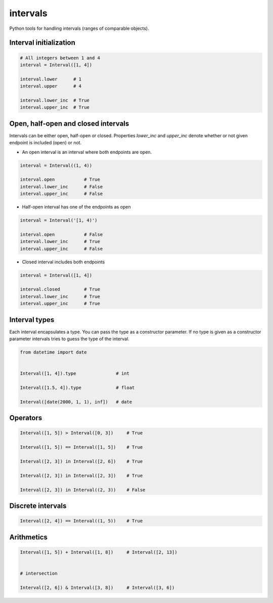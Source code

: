 intervals
=========

Python tools for handling intervals (ranges of comparable objects).


Interval initialization
-----------------------


.. code-block:: python


    # All integers between 1 and 4
    interval = Interval([1, 4])

    interval.lower      # 1
    interval.upper      # 4

    interval.lower_inc  # True
    interval.upper_inc  # True


Open, half-open and closed intervals
------------------------------------

Intervals can be either open, half-open or closed. Properties `lower_inc` and `upper_inc` denote whether or not given endpoint is included (open) or not.

* An open interval is an interval where both endpoints are open.

.. code-block:: python

    interval = Interval((1, 4))

    interval.open           # True
    interval.lower_inc      # False
    interval.upper_inc      # False


* Half-open interval has one of the endpoints as open

.. code-block:: python

    interval = Interval('[1, 4)')

    interval.open           # False
    interval.lower_inc      # True
    interval.upper_inc      # False

* Closed interval includes both endpoints

.. code-block:: python

    interval = Interval([1, 4])

    interval.closed         # True
    interval.lower_inc      # True
    interval.upper_inc      # True



Interval types
--------------

Each interval encapsulates a type. You can pass the type as a constructor parameter. If no type is given as a constructor parameter
intervals tries to guess the type of the interval.


.. code-block:: python

    from datetime import date


    Interval([1, 4]).type               # int

    Interval([1.5, 4]).type             # float

    Interval([date(2000, 1, 1), inf])   # date


Operators
---------

.. code-block:: python

    Interval([1, 5]) > Interval([0, 3])     # True

    Interval([1, 5]) == Interval([1, 5])    # True

    Interval([2, 3]) in Interval([2, 6])    # True

    Interval([2, 3]) in Interval([2, 3])    # True

    Interval([2, 3]) in Interval((2, 3))    # False


Discrete intervals
------------------


.. code-block:: python


    Interval([2, 4]) == Interval((1, 5))    # True


Arithmetics
-----------

.. code-block:: python


    Interval([1, 5]) + Interval([1, 8])     # Interval([2, 13])


    # intersection

    Interval([2, 6]) & Interval([3, 8])     # Interval([3, 6])
